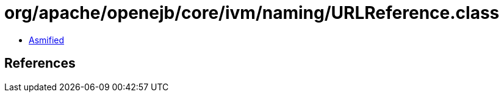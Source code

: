 = org/apache/openejb/core/ivm/naming/URLReference.class

 - link:URLReference-asmified.java[Asmified]

== References

